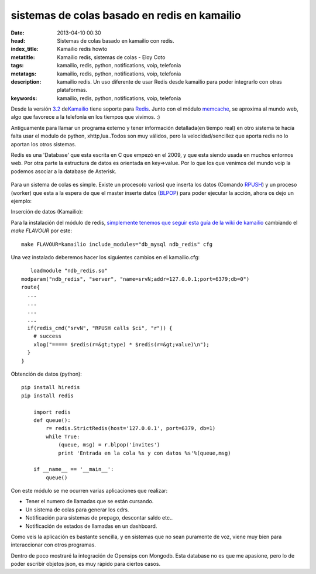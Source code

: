 sistemas de colas basado en redis en kamailio
==============================================

:date: 2013-04-10 00:30
:head: Sistemas de colas basado en kamailio con redis.
:index_title: Kamailio redis howto
:metatitle: Kamailio redis, sistemas de colas - Eloy Coto
:tags: kamailio, redis, python, notifications, voip, telefonia
:metatags: kamailio, redis, python, notifications, voip, telefonia
:description: kamailio redis. Un uso diferente de usar Redis desde kamailio para poder integrarlo con otras plataformas.
:keywords: kamailio, redis, python, notifications, voip, telefonia


Desde la versión
`3.2 <http://www.kamailio.org/wiki/features/new-in-3.2.x>`__
de\ `Kamailio <http://www.kamailio.org/>`__ tiene soporte para
`Redis <http://redis.io/>`__. Junto con el módulo
`memcache <http://kamailio.org/docs/modules/3.3.x/modules_k/memcached.html>`__,
se aproxima al mundo web, algo que favorece a la telefonía en los
tiempos que vivimos. :)

Antiguamente para llamar un programa externo y tener información
detallada(en tiempo real) en otro sistema te hacía falta usar el modulo
de python, xhttp,lua..Todos son muy válidos, pero la velocidad/sencillez
que aporta redis no lo aportan los otros sistemas.

Redis es una 'Database' que esta escrita en C que empezó en el 2009, y
que esta siendo usada en muchos entornos web. Por otra parte la
estructura de datos es orientada en key=>value. Por lo que los que
venimos del mundo voip la podemos asociar a la database de Asterisk.

.. figure:: img/redis.jpg
   :alt: class

Para un sistema de colas es simple. Existe un proceso(o varios) que
inserta los datos (Comando `RPUSH <http://redis.io/commands/rpush>`__) y
un proceso (worker) que esta a la espera de que el master inserte datos
(`BLPOP <http://redis.io/commands/blpop>`__) para poder ejecutar la
acción, ahora os dejo un ejemplo:

Inserción de datos (Kamailio):

Para la instalación del módulo de redis, `simplemente tenemos que seguir
esta guía de la wiki de
kamailio <http://www.kamailio.org/wiki/install/3.3.x/git>`__ cambiando
el *make FLAVOUR* por este:

::

    make FLAVOUR=kamailio include_modules="db_mysql ndb_redis" cfg

Una vez instalado deberemos hacer los siguientes cambios en el
kamailio.cfg:

::

       loadmodule "ndb_redis.so"
    modparam("ndb_redis", "server", "name=srvN;addr=127.0.0.1;port=6379;db=0")
    route{
      ...
      ...
      ...
      ...
      if(redis_cmd("srvN", "RPUSH calls $ci", "r")) {
        # success
        xlog("===== $redis(r=&gt;type) * $redis(r=&gt;value)\n");
      }
    }

Obtención de datos (python):

::

    pip install hiredis
    pip install redis

        import redis
        def queue():
            r= redis.StrictRedis(host='127.0.0.1', port=6379, db=1)
            while True:
                (queue, msg) = r.blpop('invites')
                print 'Entrada en la cola %s y con datos %s'%(queue,msg)

        if __name__ == '__main__':
            queue()

Con este módulo se me ocurren varias aplicaciones que realizar:

-  Tener el numero de llamadas que se están cursando.
-  Un sistema de colas para generar los cdrs.
-  Notificación para sistemas de prepago, descontar saldo etc..
-  Notificación de estados de llamadas en un dashboard.

Como veis la aplicación es bastante sencilla, y en sistemas que no sean
puramente de voz, viene muy bien para interaccionar con otros programas.

Dentro de poco mostraré la integración de Opensips con Mongodb. Esta
database no es que me apasione, pero lo de poder escribir objetos json,
es muy rápido para ciertos casos.
